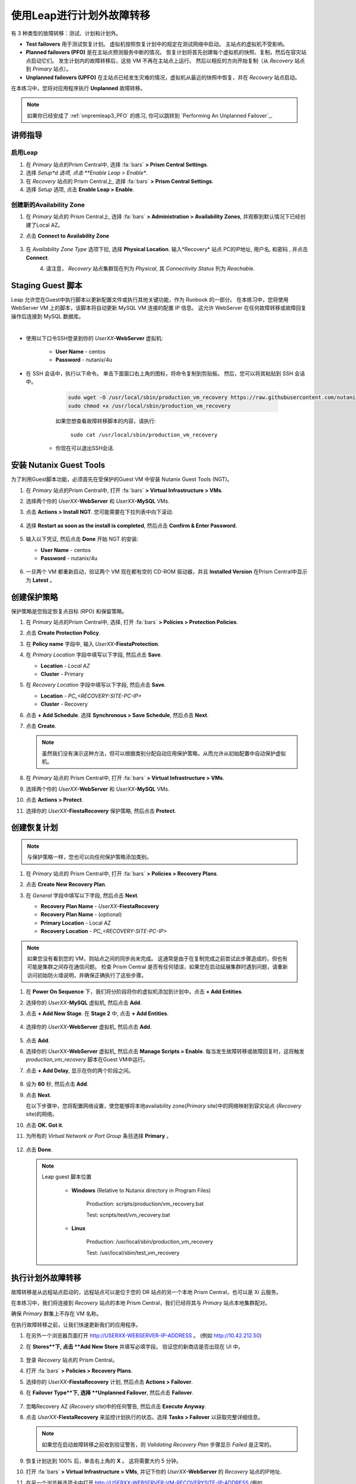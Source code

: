 .. _onpremleap2_UPFO:

----------------------------
使用Leap进行计划外故障转移
----------------------------

有 3 种类型的故障转移：测试、计划和计划外。

- **Test failovers** 用于测试恢复计划。 虚拟机按照恢复计划中的规定在测试网络中启动。 主站点的虚拟机不受影响。

- **Planned failovers (PFO)** 是在主站点预测服务中断的情况。 恢复计划将首先创建每个虚拟机的快照、复制，然后在容灾站点启动它们。 发生计划内的故障转移后，这些 VM 不再在主站点上运行。 然后以相反的方向开始复制（从 *Recovery* 站点到 *Primary* 站点）。

- **Unplanned failovers (UPFO)** 在主站点已经发生灾难的情况，虚拟机从最近的快照中恢复，并在 *Recovery* 站点启动。

在本练习中，您将对应用程序执行 **Unplanned** 故障转移。

.. note::

   如果你已经安成了 :ref:`onpremleap3_PFO` 的练习, 你可以跳转到 `Performing An Unplanned Failover`_.

讲师指导
+++++++++++++++

.. raw:: html

   <strong><font color="red">以下步骤应由讲师或一个用户执行，因为启用 Leap 和配置可用区是每个 Prism Central 的一次性操作。
   </font></strong>

启用Leap
...........

#. 在 *Primary* 站点的Prism Central中, 选择 :fa:`bars` **> Prism Central Settings**.

#. 选择 *Setup*d 选项, 点击 **Enable Leap > Enable**.

#. 在 *Recovery* 站点的 Prism Central上, 选择 :fa:`bars` **> Prism Central Settings**.

#. 选择 *Setup* 选项, 点击 **Enable Leap > Enable**.

创建新的Availability Zone
................................

#. 在 *Primary* 站点的 Prism Central上, 选择 :fa:`bars` **> Administration > Availability Zones**, 并观察到默认情况下已经创建了Local AZ。

#. 点击 **Connect to Availability Zone**

   .. figure:: images/AZ/1.png

#. 在 *Availability Zone Type* 选项下拉, 选择 **Physical Location**. 输入*Recovery* 站点 PC的IP地址, 用户名, 和密码 , 并点击 **Connect**.

   .. figure:: images/AZ/2.png
      :align: left

   .. figure:: images/AZ/3.png
      :align: right

#. 请注意， *Recovery* 站点集群现在列为 *Physical*, 其 *Connectivity Status* 列为 *Reachable*.

Staging Guest 脚本
++++++++++++++++++++

Leap 允许您在Guest中执行脚本以更新配置文件或执行其他关键功能，作为 Runbook 的一部分。 在本练习中，您将使用 WebServer VM 上的脚本，该脚本将自动更新 MySQL VM 连接的配置 IP 信息。 这允许 WebServer 在任何故障转移或故障回复操作后连接到 MySQL 数据库。

.. raw:: html

   <strong><font color="red">下面的脚本已经部署，因为 Calm 允许在蓝图部署期间的任何时候轻松插入步骤（例如这个脚本）。

   包含以下步骤仅用于说明目的。</strong></font>

|

- 使用以下口令SSH登录到你的 *UserXX*\ **-WebServer** 虚拟机:

      - **User Name** - centos
      - **Password**  - nutanix/4u

- 在 SSH 会话中，执行以下命令。 单击下面窗口右上角的图标，将命令复制到剪贴板。 然后，您可以将其粘贴到 SSH 会话中。

      .. code-block:: bash

         sudo wget -O /usr/local/sbin/production_vm_recovery https://raw.githubusercontent.com/nutanixworkshops/leap_addon_bootcamp/master/production_vm_recovery
         sudo chmod +x /usr/local/sbin/production_vm_recovery

      .. note::

      如果您想查看故障转移脚本的内容，请执行:

         ``sudo cat /usr/local/sbin/production_vm_recovery``

   - 你现在可以退出SSH会话.

安装 Nutanix Guest Tools
++++++++++++++++++++++++++++++

为了利用Guest脚本功能，必须首先在受保护的Guest VM 中安装 Nutanix Guest Tools (NGT)。

#. 在 *Primary* 站点的Prism Central中, 打开 :fa:`bars` **> Virtual Infrastructure > VMs**.

#. 选择两个你的 *UserXX*\ **-WebServer** 和 *UserXX*\ **-MySQL** VMs.

#. 点击 **Actions > Install NGT**. 您可能需要在下拉列表中向下滚动.

   .. figure:: images/22.png

#. 选择 **Restart as soon as the install is completed**, 然后点击 **Confirm & Enter Password**.

   .. figure:: images/23.png

#. 输入以下凭证, 然后点击 **Done** 开始 NGT 的安装:

   - **User Name** - centos
   - **Password**  - nutanix/4u

   .. figure:: images/24.png

#. 一旦两个 VM 都重新启动，验证两个 VM 现在都有空的 CD-ROM 驱动器，并且 **Installed Version** 在Prism Central中显示为 **Latest** 。

   .. figure:: images/25.png

创建保护策略
++++++++++++++++++++++++++++

保护策略是您指定恢复点目标 (RPO) 和保留策略。

#. 在 *Primary* 站点的Prism Central中, 选择, 打开 :fa:`bars` **> Policies > Protection Policies**.

#. 点击 **Create Protection Policy**.

#. 在 **Policy name** 字段中, 输入 *UserXX*\ **-FiestaProtection**.

#. 在 *Primary Location* 字段中填写以下字段, 然后点击 **Save**.

   - **Location** - `Local AZ`
   - **Cluster** - Primary

#. 在 *Recovery Location* 字段中填写以下字段, 然后点击 **Save**.

   - **Location** - `PC_<RECOVERY-SITE-PC-IP>`
   - **Cluster** - Recovery

#. 点击 **+ Add Schedule**. 选择 **Synchronous > Save Schedule**, 然后点击 **Next**.

#. 点击 **Create**.

   .. note::

      虽然我们没有演示这种方法，但可以根据类别分配自动应用保护策略，从而允许从初始配置中自动保护虚拟机。

   .. figure:: images/Protection/protect1.png

#. 在 *Primary* 站点的 Prism Central中, 打开 :fa:`bars` **> Virtual Infrastructure > VMs**.

#. 选择两个你的 *UserXX*\ **-WebServer** 和 *UserXX*\ **-MySQL** VMs.

#. 点击 **Actions > Protect**.

#. 选择你的 *UserXX*\ **-FiestaRecovery** 保护策略, 然后点击 **Protect**.

   .. figure:: images/Protection/protect2.png

创建恢复计划
++++++++++++++++++++++++

.. note::

   与保护策略一样，您也可以向任何保护策略添加类别。

#. 在 *Primary* 站点的 Prism Central中, 打开 :fa:`bars` **> Policies > Recovery Plans**.

#. 点击 **Create New Recovery Plan**.

#. 在 *General* 字段中填写以下字段, 然后点击 **Next**.

   - **Recovery Plan Name** - *UserXX*\ **-FiestaRecovery**\
   - **Recovery Plan Name** - (optional)
   - **Primary Location** - Local AZ
   - **Recovery Location** - `PC_<RECOVERY-SITE-PC-IP>`

   .. figure:: images/Recovery/1.png

.. note::

   如果您没有看到您的 VM，则站点之间的同步尚未完成。 这通常是由于在复制完成之前尝试此步骤造成的，但也有可能是集群之间存在通信问题。 检查 Prism Central 是否有任何错误，如果您在启动延展集群时遇到问题，请重新访问初始防火墙说明，并确保正确执行了这些步骤。

#. 在 **Power On Sequence** 下，我们将分阶段将你的虚拟机添加到计划中。点击 **+ Add Entities**.

#. 选择你的 *UserXX*\ **-MySQL** 虚拟机, 然后点击 **Add**.

#. 点击 **+ Add New Stage**. 在 **Stage 2** 中, 点击 **+ Add Entities**.

   .. figure:: images/Recovery/3.png

#. 选择你的 *UserXX*\ **-WebServer** 虚拟机, 然后点击 **Add**.

   .. figure:: images/Recovery/4.png

#. 点击 **Add**.

#. 选择你的 *UserXX*\ **-WebServer** 虚拟机, 然后点击 **Manage Scripts > Enable**. 每当发生故障转移或故障回复时，这将触发 *production_vm_recovery* 脚本在Guest VM中运行。

#. 点击 **+ Add Delay**, 显示在你的两个阶段之间。

   .. figure:: images/Recovery/5.png

#. 设为 **60** 秒, 然后点击 **Add**.

#. 点击 **Next**.

   在以下步骤中，您将配置网络设置，使您能够将本地availability zone(*Primary* site)中的网络映射到容灾站点 (*Recovery* site)的网络。

#. 点击 **OK. Got it**.

#. 为所有的 *Virtual Network or Port Group* 条目选择 **Primary** 。

   .. figure:: images/Recovery/6.png

#. 点击 **Done**.

   .. note::

      Leap guest 脚本位置

         - **Windows** (Relative to Nutanix directory in Program Files)

            Production: scripts/production/vm_recovery.bat

            Test: scripts/test/vm_recovery.bat

         - **Linux**

            Production: /usr/local/sbin/production_vm_recovery

            Test: /usr/local/sbin/test_vm_recovery

执行计划外故障转移
++++++++++++++++++++++++++++++++

故障转移是从远程站点启动的，远程站点可以是位于您的 DR 站点的另一个本地 Prism Central，也可以是 Xi 云服务。

在本练习中，我们将连接到 *Recovery* 站点的本地 Prism Central，我们已经将其与 *Primary* 站点本地集群配对。

确保 *Primary* 群集上不存在 VM 名称。

在执行故障转移之前，让我们快速更新我们的应用程序。

#. 在另外一个浏览器页面打开 `<http://USERXX-WEBSERVER-IP-ADDRESS>`_ 。 (例如 `<http://10.42.212.50>`_)

#. 在 **Stores**下, 点击 **Add New Store** 并填写必填字段。 验证您的新商店是否出现在 UI 中。

   .. figure:: images/Failover/1.png

#. 登录 *Recovery* 站点的 Prism Central。

#. 打开 :fa:`bars` **> Policies > Recovery Plans**.

#. 选择你的 *UserXX*\ **-FiestaRecovery** 计划, 然后点击 **Actions > Failover**.

#. 在 **Failover Type**下, 选择 **Unplanned Failover**, 然后点击 **Failover**.

   .. figure:: images/Failover/2.png

#. 忽略Recovery AZ (*Recovery* site)中的任何警告, 然后点击 **Execute Anyway**.

#. 点击 *UserXX*\ **-FiestaRecovery** 来监控计划执行的状态。选择 **Tasks > Failover** 以获取完整详细信息。

   .. figure:: images/Failover/4.png

   .. note::

      如果您在启动故障转移之前收到验证警告，则 *Validating Recovery Plan* 步骤显示 *Failed* 是正常的。

#. 恢复计划达到 100% 后，单击右上角的 **X** 。 这将需要大约 5 分钟。

#. 打开 :fa:`bars` **> Virtual Infrastructure > VMs**, 并记下你的 *UserXX*\ **-WebServer** 的 *Recovery* 站点的IP地址.

#. 在另一个浏览器选项卡中打开 `<http://USERXX-WEBSERVER-VM-RECOVERYSITE-IP-ADDRESS>`_ (例如 `<http://10.42.212.50>`_) 并验证您所做的更改 您的应用程序存在。

恭喜！ 您已经使用 Nutanix AHV 完成了第一次灾难恢复故障转移，充分利用了本地 Leap Runbook 功能和同步复制。

执行计划外故障恢复
++++++++++++++++++++++++++++++++

在执行故障恢复之前，让我们对应用程序进行另一次更新。

#. 在另个一个浏览器选项卡中打开 `<http://USERXX-WEBSERVER-VM-RECOVERYSITE-IP-ADDRESS>`_ (例如 `<http://10.42.212.50>`_).

#. 在 **Stores**下, 点击 **Add New Store**, 然后填写要求的字段。 验证您的新商店是否出现在 UI 中。

   .. figure:: images/Failover/1.png

#. 登录你*Primary* 站点中的Prism Central.

#. 打开 :fa:`bars` **> Virtual Infrastructure > VMs**.

#. 选择两个你的虚拟机, 然后点击 **Actions > Delete**. 确定已经选中 **Delete**.

#. 打开 :fa:`bars` **> Policies > Recovery Plans**.

#. 选择你的 *UserXX*\ **-FiestaRecovery** 计划, 然后点击 **Actions > Failover**.

   .. figure:: images/Failover/2.png

#. 在 **Failover Type**下, 选择 **Unplanned Failover**, 然后点击 **Failover**.

   .. figure:: images/Failover/2.png

#. 忽略Recovery AZ (*Primary* site)中的任何警告, 然后点击 **Execute Anyway**.

#. 单击您的恢复计划的名称以监控计划执行的状态。 选择 **Tasks > Failover** 以获取完整详细信息。

   .. figure:: images/Failover/4.png

.. note::

   如果您在启动故障转移之前收到验证警告，则 *Validating Recovery Plan* 步骤显示 *Failed* 状态是正常的.

#. 恢复计划达到 100% 后，单击右上角的 **X** 。 这将需要大约 5 分钟。

#. 打开 :fa:`bars` **> Virtual Infrastructure > VMs** 并且记下你的 *UserXX*\ **-WebServer** 的 *Primary* 站点IP地址.

#.  在另个一个浏览器选项卡中打开 `<http://USERXX-WEBSERVER-VM-PRIMARYSITE-IP-ADDRESS>`_ ， 然后验证您对应用程序所做的更改是否存在。

恭喜！ 您已经使用 Nutanix AHV 完成了第一次灾难恢复故障恢复，利用了原生 Leap Runbook 功能和同步复制。
